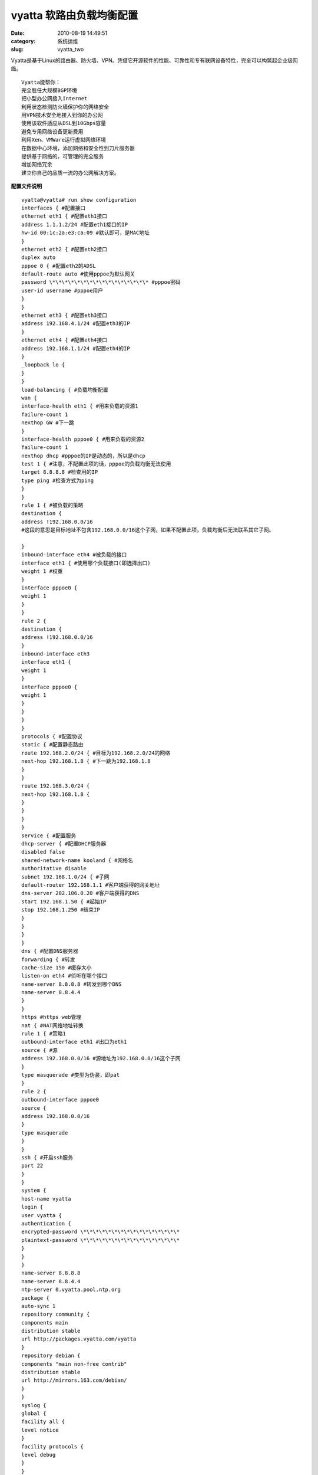 vyatta 软路由负载均衡配置
##########################################################################################################################################
:date: 2010-08-19 14:49:51
:category: 系统运维
:slug: vyatta_two

Vyatta是基于Linux的路由器、防火墙、VPN。凭借它开源软件的性能、可靠性和专有联网设备特性，完全可以构筑起企业级网络。

::

 Vyatta能帮你：
 完全胜任大规模BGP环境 
 把小型办公网接入Internet 
 利用状态检测防火墙保护你的网络安全 
 用VPN技术安全地接入到你的办公网 
 使用该软件适应从DSL到10Gbps容量 
 避免专用网络设备更新费用 
 利用Xen、VMWare运行虚拟网络环境 
 在数据中心环境，添加网络和安全性到刀片服务器 
 提供基于网络的，可管理的完全服务 
 增加网络冗余 
 建立你自己的品质一流的办公网解决方案。 

**配置文件说明**

::

 vyatta@vyatta# run show configuration 
 interfaces { #配置接口 
 ethernet eth1 { #配置eth1接口 
 address 1.1.1.2/24 #配置eth1接口的IP 
 hw-id 00:1c:2a:e3:ca:09 #默认即可，是MAC地址 
 } 
 ethernet eth2 { #配置eth2接口 
 duplex auto 
 pppoe 0 { #配置eth2的ADSL 
 default-route auto #使用pppoe为默认网关 
 password \*\*\*\*\*\*\*\*\*\*\*\*\*\*\*\* #pppoe密码 
 user-id username #pppoe用户 
 } 
 } 
 ethernet eth3 { #配置eth3接口 
 address 192.168.4.1/24 #配置eth3的IP 
 } 
 ethernet eth4 { #配置eth4接口 
 address 192.168.1.1/24 #配置eth4的IP 
 } 
 _loopback lo { 
 } 
 } 
 load-balancing { #负载均衡配置 
 wan { 
 interface-health eth1 { #用来负载的资源1 
 failure-count 1 
 nexthop GW #下一跳 
 } 
 interface-health pppoe0 { #用来负载的资源2 
 failure-count 1 
 nexthop dhcp #pppoe的IP是动态的，所以是dhcp 
 test 1 { #注意，不配置此项的话，pppoe的负载均衡无法使用 
 target 8.8.8.8 #检查用的IP 
 type ping #检查方式为ping 
 } 
 } 
 rule 1 { #被负载的策略 
 destination { 
 address !192.168.0.0/16
 #这段的意思是目标地址不包含192.168.0.0/16这个子网，如果不配置此项，负载均衡后无法联系其它子网。

 } 
 inbound-interface eth4 #被负载的接口 
 interface eth1 { #使用哪个负载接口(即选择出口) 
 weight 1 #权重 
 } 
 interface pppoe0 { 
 weight 1 
 } 
 } 
 rule 2 { 
 destination { 
 address !192.168.0.0/16 
 } 
 inbound-interface eth3 
 interface eth1 { 
 weight 1 
 } 
 interface pppoe0 { 
 weight 1 
 } 
 } 
 } 
 } 
 protocols { #配置协议 
 static { #配置静态路由 
 route 192.168.2.0/24 { #目标为192.168.2.0/24的网络 
 next-hop 192.168.1.8 { #下一跳为192.168.1.8 
 } 
 } 
 route 192.168.3.0/24 { 
 next-hop 192.168.1.8 { 
 } 
 } 
 } 
 } 
 service { #配置服务 
 dhcp-server { #配置DHCP服务器 
 disabled false 
 shared-network-name kooland { #网络名 
 authoritative disable 
 subnet 192.168.1.0/24 { #子网 
 default-router 192.168.1.1 #客户端获得的网关地址 
 dns-server 202.106.0.20 #客户端获得的DNS 
 start 192.168.1.50 { #起始IP 
 stop 192.168.1.250 #结束IP 
 } 
 } 
 } 
 } 
 dns { #配置DNS服务器 
 forwarding { #转发 
 cache-size 150 #缓存大小 
 listen-on eth4 #侦听在哪个接口 
 name-server 8.8.8.8 #转发到哪个DNS 
 name-server 8.8.4.4 
 } 
 } 
 https #https web管理 
 nat { #NAT网络地址转换 
 rule 1 { #策略1 
 outbound-interface eth1 #出口为eth1 
 source { #源 
 address 192.168.0.0/16 #源地址为192.168.0.0/16这个子网 
 } 
 type masquerade #类型为伪装，即pat 
 } 
 rule 2 { 
 outbound-interface pppoe0 
 source { 
 address 192.168.0.0/16 
 } 
 type masquerade 
 } 
 } 
 ssh { #开启ssh服务 
 port 22 
 } 
 } 
 system { 
 host-name vyatta 
 login { 
 user vyatta { 
 authentication { 
 encrypted-password \*\*\*\*\*\*\*\*\*\*\*\*\*\*\*\* 
 plaintext-password \*\*\*\*\*\*\*\*\*\*\*\*\*\*\*\* 
 } 
 } 
 } 
 name-server 8.8.8.8 
 name-server 8.8.4.4 
 ntp-server 0.vyatta.pool.ntp.org 
 package { 
 auto-sync 1 
 repository community { 
 components main 
 distribution stable 
 url http://packages.vyatta.com/vyatta 
 } 
 repository debian { 
 components "main non-free contrib" 
 distribution stable 
 url http://mirrors.163.com/debian/ 
 } 
 } 
 syslog { 
 global { 
 facility all { 
 level notice 
 } 
 facility protocols { 
 level debug 
 } 
 } 
 } 
 time-zone GMT-8 
 }

